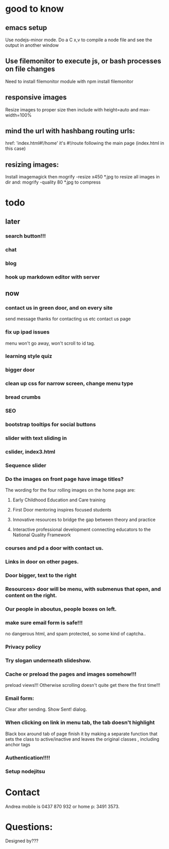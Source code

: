* good to know
** emacs setup
Use nodejs-minor mode. Do a C x,v to compile a node file and see the
output in another window
** Use filemonitor to execute js, or bash processes on file changes
Need to install filemonitor module with npm install filemonitor

** responsive images
Resize images to proper size then include with height=auto and
max-width=100%

** mind the url with hashbang routing urls:
   href: 'index.html#!/home'
   it's  #!/route following the main page (index.html in this case)

** resizing images:
Install imagemagick then
mogrify -resize x450 *.jpg
to resize all images in dir
and:
mogrify -quality 80 *.jpg
to compress

* todo
  
** later 
*** search button!!!
*** chat
*** blog   
*** hook up markdown editor with server
    
    
** now    
*** contact us in green door, and on every site
   send message thanks for contacting us etc 
   contact us page
    
   
*** fix up ipad issues
   menu won't go away, won't scroll to id tag. 
   
*** learning style quiz
*** bigger door
*** clean up css for narrow screen, change menu type   
*** bread crumbs
*** SEO
*** bootstrap tooltips for social buttons
*** slider with text sliding in 
*** cslider, index3.html
*** Sequence slider
   
   
*** Do the images on front page have image titles? 
   The wording for the four rolling images on the home page are:
1. Early Childhood Education and Care training
 
2. First Door mentoring inspires focused students
 
3. Innovative resources to bridge the gap between theory and practice
4. Interactive professional development connecting educators to the National Quality Framework
   
   
***  courses and pd  a door with contact us.

*** Links in door on other pages.


*** Door bigger, text to the right

    
*** Resources> door will be menu, with submenus that open, and content on the right.

*** Our people in aboutus, people boxes on left.
    
*** make sure email form is safe!!! 
no dangerous html, and spam protected, so some kind of captcha..
    

*** Privacy policy

*** Try slogan underneath slideshow.
*** Cache or preload the pages and images somehow!!!    
preload views!!!   
   Otherwise scrolling doesn't quite get there the first time!!! 
    

   
*** Email form:
Clear after sending. Show Sent! dialog.
    
*** When clicking on link in menu tab, the tab doesn't highlight
    
Black box around tab of page    
   finish it by making a separate function that sets the class to
   active/inactive and leaves the original classes , including anchor tags

*** Authentication!!!!

*** Setup nodejitsu
* Contact
Andrea mobile is 0437 870 932 or home p: 3491 3573.

* Questions:
Designed by???

